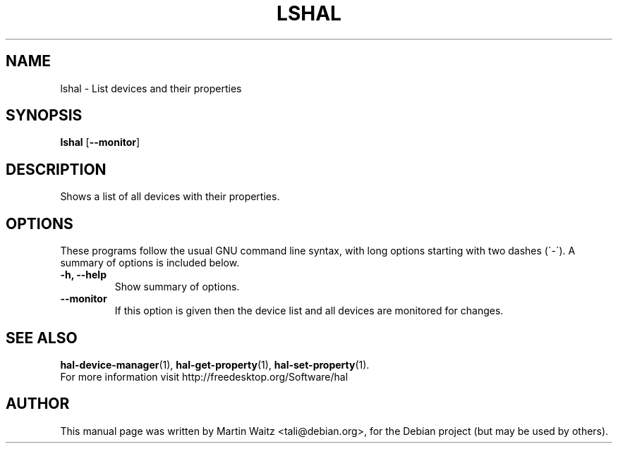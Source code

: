.\"                                      Hey, EMACS: -*- nroff -*-
.\" First parameter, NAME, should be all caps
.\" Second parameter, SECTION, should be 1-8, maybe w/ subsection
.\" other parameters are allowed: see man(7), man(1)
.TH LSHAL 1 "Oktober 24, 2003"
.\" Please adjust this date whenever revising the manpage.
.\"
.\" Some roff macros, for reference:
.\" .nh        disable hyphenation
.\" .hy        enable hyphenation
.\" .ad l      left justify
.\" .ad b      justify to both left and right margins
.\" .nf        disable filling
.\" .fi        enable filling
.\" .br        insert line break
.\" .sp <n>    insert n+1 empty lines
.\" for manpage-specific macros, see man(7)

.SH NAME
lshal \- List devices and their properties

.SH SYNOPSIS
.BR lshal " [" \-\-monitor ]

.SH DESCRIPTION
Shows a list of all devices with their properties.
 
.\" TeX users may be more comfortable with the \fB<whatever>\fP and
.\" \fI<whatever>\fP escape sequences to invode bold face and italics, 
.\" respectively.

.SH OPTIONS
These programs follow the usual GNU command line syntax, with long
options starting with two dashes (\`\-\').
A summary of options is included below.
.TP
.B \-h, \-\-help
Show summary of options.
.TP
.B \-\-monitor
If this option is given then the device list and all devices are monitored for
changes.


.SH SEE ALSO
.BR hal\-device\-manager (1),
.BR hal\-get\-property (1),
.BR hal\-set\-property (1).
.br
For more information visit http://freedesktop.org/Software/hal

.SH AUTHOR
This manual page was written by Martin Waitz <tali@debian.org>,
for the Debian project (but may be used by others).

